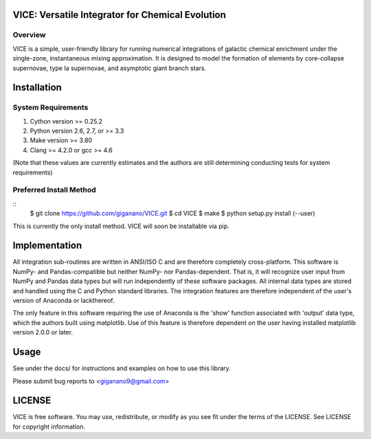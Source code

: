 
VICE: Versatile Integrator for Chemical Evolution
=================================================

Overview
--------

VICE is a simple, user-friendly library for running numerical integrations of 
galactic chemical enrichment under the single-zone, instantaneous mixing 
approximation. It is designed to model the formation of elements by 
core-collapse supernovae, type Ia supernovae, and asymptotic giant branch 
stars. 

Installation
============

System Requirements
-------------------

1) Cython version >= 0.25.2

2) Python version 2.6, 2.7, or >= 3.3

3) Make version >= 3.80

4) Clang >= 4.2.0 or gcc >= 4.6

(Note that these values are currently estimates and the authors are still 
determining conducting tests for system requirements)

Preferred Install Method
------------------------

:: 
	$ git clone https://github.com/giganano/VICE.git
	$ cd VICE
	$ make
	$ python setup.py install (--user)

This is currently the only install method. VICE will soon be installable via 
pip. 

Implementation
==============

All integration sub-routines are written in ANSI/ISO C and are therefore 
completely cross-platform. This software is NumPy- and Pandas-compatible but 
neither NumPy- nor Pandas-dependent. That is, it will recognize user input 
from NumPy and Pandas data types but will run independently of these 
software packages. All internal data types are stored and handled using the 
C and Python standard libraries. The integration features are therefore 
independent of the user's version of Anaconda or lackthereof. 

The only feature in this software requiring the use of Anaconda is the 'show' 
function associated with 'output' data type, which the authors built using 
matplotlib. Use of this feature is therefore dependent on the user having 
installed matplotlib version 2.0.0 or later. 

Usage
=====

See under the docs/ for instructions and examples on how to use this library. 

Please submit bug reports to <giganano9@gmail.com>

LICENSE
=======

VICE is free software. You may use, redistribute, or modify as you see fit 
under the terms of the LICENSE. See LICENSE for copyright information. 
